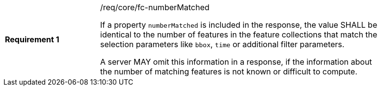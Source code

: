 [width="90%",cols="2,6a"]
|===
|*Requirement {counter:req-id}* |/req/core/fc-numberMatched +

If a property `numberMatched` is included in the response, the value SHALL
be identical to the number of features in the feature collections that match
the selection parameters like `bbox`, `time` or additional filter parameters.

A server MAY omit this information in a response, if the information about the
number of matching features is not known or difficult to compute.
|===
